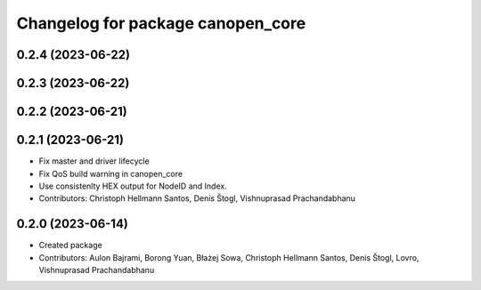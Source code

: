 ^^^^^^^^^^^^^^^^^^^^^^^^^^^^^^^^^^
Changelog for package canopen_core
^^^^^^^^^^^^^^^^^^^^^^^^^^^^^^^^^^

0.2.4 (2023-06-22)
------------------

0.2.3 (2023-06-22)
------------------

0.2.2 (2023-06-21)
------------------

0.2.1 (2023-06-21)
------------------
* Fix master and driver lifecycle
* Fix QoS build warning in canopen_core
* Use consistenlty HEX output for NodeID and Index.
* Contributors: Christoph Hellmann Santos, Denis Štogl, Vishnuprasad Prachandabhanu

0.2.0 (2023-06-14)
------------------
* Created package
* Contributors: Aulon Bajrami, Borong Yuan, Błażej Sowa, Christoph Hellmann Santos, Denis Štogl, Lovro, Vishnuprasad Prachandabhanu
